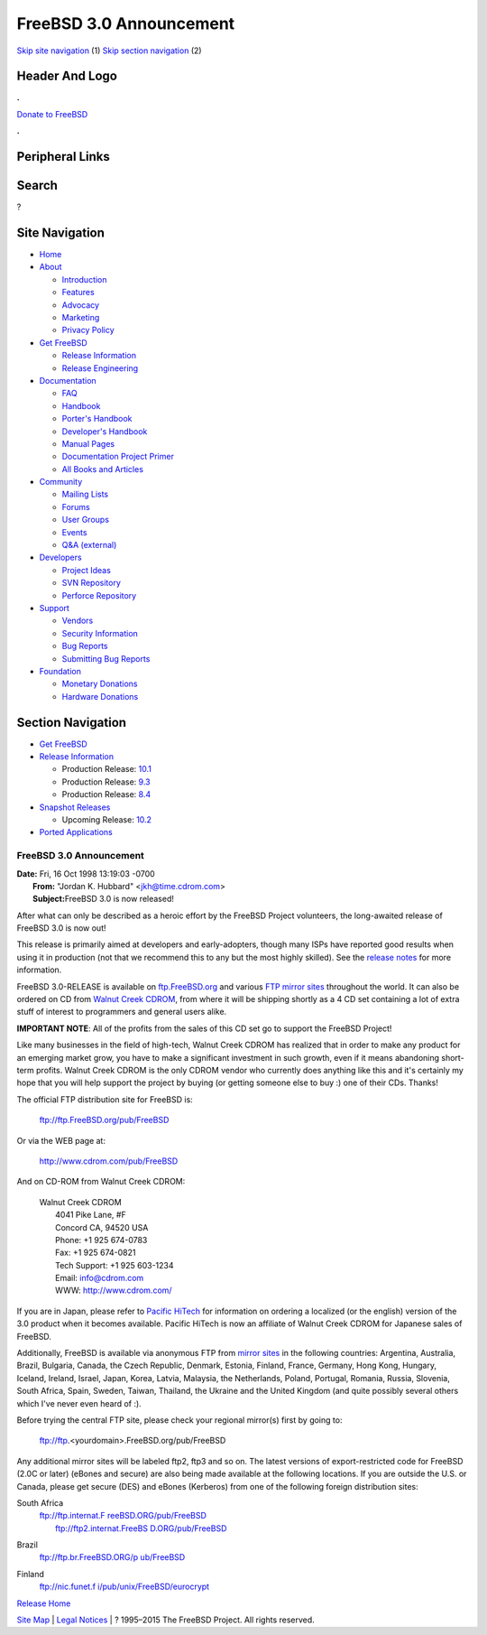 ========================
FreeBSD 3.0 Announcement
========================

.. raw:: html

   <div id="containerwrap">

.. raw:: html

   <div id="container">

`Skip site navigation <#content>`__ (1) `Skip section
navigation <#contentwrap>`__ (2)

.. raw:: html

   <div id="headercontainer">

.. raw:: html

   <div id="header">

Header And Logo
---------------

.. raw:: html

   <div id="headerlogoleft">

|FreeBSD|

.. raw:: html

   </div>

.. raw:: html

   <div id="headerlogoright">

.. raw:: html

   <div class="frontdonateroundbox">

.. raw:: html

   <div class="frontdonatetop">

.. raw:: html

   <div>

**.**

.. raw:: html

   </div>

.. raw:: html

   </div>

.. raw:: html

   <div class="frontdonatecontent">

`Donate to FreeBSD <https://www.FreeBSDFoundation.org/donate/>`__

.. raw:: html

   </div>

.. raw:: html

   <div class="frontdonatebot">

.. raw:: html

   <div>

**.**

.. raw:: html

   </div>

.. raw:: html

   </div>

.. raw:: html

   </div>

Peripheral Links
----------------

.. raw:: html

   <div id="searchnav">

.. raw:: html

   </div>

.. raw:: html

   <div id="search">

Search
------

?

.. raw:: html

   </div>

.. raw:: html

   </div>

.. raw:: html

   </div>

Site Navigation
---------------

.. raw:: html

   <div id="menu">

-  `Home <../../>`__

-  `About <../../about.html>`__

   -  `Introduction <../../projects/newbies.html>`__
   -  `Features <../../features.html>`__
   -  `Advocacy <../../advocacy/>`__
   -  `Marketing <../../marketing/>`__
   -  `Privacy Policy <../../privacy.html>`__

-  `Get FreeBSD <../../where.html>`__

   -  `Release Information <../../releases/>`__
   -  `Release Engineering <../../releng/>`__

-  `Documentation <../../docs.html>`__

   -  `FAQ <../../doc/en_US.ISO8859-1/books/faq/>`__
   -  `Handbook <../../doc/en_US.ISO8859-1/books/handbook/>`__
   -  `Porter's
      Handbook <../../doc/en_US.ISO8859-1/books/porters-handbook>`__
   -  `Developer's
      Handbook <../../doc/en_US.ISO8859-1/books/developers-handbook>`__
   -  `Manual Pages <//www.FreeBSD.org/cgi/man.cgi>`__
   -  `Documentation Project
      Primer <../../doc/en_US.ISO8859-1/books/fdp-primer>`__
   -  `All Books and Articles <../../docs/books.html>`__

-  `Community <../../community.html>`__

   -  `Mailing Lists <../../community/mailinglists.html>`__
   -  `Forums <https://forums.FreeBSD.org>`__
   -  `User Groups <../../usergroups.html>`__
   -  `Events <../../events/events.html>`__
   -  `Q&A
      (external) <http://serverfault.com/questions/tagged/freebsd>`__

-  `Developers <../../projects/index.html>`__

   -  `Project Ideas <https://wiki.FreeBSD.org/IdeasPage>`__
   -  `SVN Repository <https://svnweb.FreeBSD.org>`__
   -  `Perforce Repository <http://p4web.FreeBSD.org>`__

-  `Support <../../support.html>`__

   -  `Vendors <../../commercial/commercial.html>`__
   -  `Security Information <../../security/>`__
   -  `Bug Reports <https://bugs.FreeBSD.org/search/>`__
   -  `Submitting Bug Reports <https://www.FreeBSD.org/support.html>`__

-  `Foundation <https://www.freebsdfoundation.org/>`__

   -  `Monetary Donations <https://www.freebsdfoundation.org/donate/>`__
   -  `Hardware Donations <../../donations/>`__

.. raw:: html

   </div>

.. raw:: html

   </div>

.. raw:: html

   <div id="content">

.. raw:: html

   <div id="sidewrap">

.. raw:: html

   <div id="sidenav">

Section Navigation
------------------

-  `Get FreeBSD <../../where.html>`__
-  `Release Information <../../releases/>`__

   -  Production Release:
      `10.1 <../../releases/10.1R/announce.html>`__
   -  Production Release:
      `9.3 <../../releases/9.3R/announce.html>`__
   -  Production Release:
      `8.4 <../../releases/8.4R/announce.html>`__

-  `Snapshot Releases <../../snapshots/>`__

   -  Upcoming Release:
      `10.2 <../../releases/10.2R/schedule.html>`__

-  `Ported Applications <../../ports/>`__

.. raw:: html

   </div>

.. raw:: html

   </div>

.. raw:: html

   <div id="contentwrap">

FreeBSD 3.0 Announcement
========================

| **Date:** Fri, 16 Oct 1998 13:19:03 -0700
|  **From:** "Jordan K. Hubbard" <jkh@time.cdrom.com>
|  **Subject:**\ FreeBSD 3.0 is now released!

After what can only be described as a heroic effort by the FreeBSD
Project volunteers, the long-awaited release of FreeBSD 3.0 is now out!

This release is primarily aimed at developers and early-adopters, though
many ISPs have reported good results when using it in production (not
that we recommend this to any but the most highly skilled). See the
`release notes <notes.html>`__ for more information.

FreeBSD 3.0-RELEASE is available on
`ftp.FreeBSD.org <ftp://ftp.FreeBSD.org/pub/FreeBSD>`__ and various `FTP
mirror sites <../../handbook/mirrors.html>`__ throughout the world. It
can also be ordered on CD from `Walnut Creek
CDROM <http://www.cdrom.com/>`__, from where it will be shipping shortly
as a 4 CD set containing a lot of extra stuff of interest to programmers
and general users alike.

**IMPORTANT NOTE**: All of the profits from the sales of this CD set go
to support the FreeBSD Project!

Like many businesses in the field of high-tech, Walnut Creek CDROM has
realized that in order to make any product for an emerging market grow,
you have to make a significant investment in such growth, even if it
means abandoning short-term profits. Walnut Creek CDROM is the only
CDROM vendor who currently does anything like this and it's certainly my
hope that you will help support the project by buying (or getting
someone else to buy :) one of their CDs. Thanks!

The official FTP distribution site for FreeBSD is:

    ftp://ftp.FreeBSD.org/pub/FreeBSD

Or via the WEB page at:

    http://www.cdrom.com/pub/FreeBSD

And on CD-ROM from Walnut Creek CDROM:

    | Walnut Creek CDROM
    |  4041 Pike Lane, #F
    |  Concord CA, 94520 USA
    |  Phone: +1 925 674-0783
    |  Fax: +1 925 674-0821
    |  Tech Support: +1 925 603-1234
    |  Email: info@cdrom.com
    |  WWW: http://www.cdrom.com/

If you are in Japan, please refer to `Pacific
HiTech <http://www.pht.co.jp/>`__ for information on ordering a
localized (or the english) version of the 3.0 product when it becomes
available. Pacific HiTech is now an affiliate of Walnut Creek CDROM for
Japanese sales of FreeBSD.

Additionally, FreeBSD is available via anonymous FTP from `mirror
sites <../../handbook/mirrors.html>`__ in the following countries:
Argentina, Australia, Brazil, Bulgaria, Canada, the Czech Republic,
Denmark, Estonia, Finland, France, Germany, Hong Kong, Hungary, Iceland,
Ireland, Israel, Japan, Korea, Latvia, Malaysia, the Netherlands,
Poland, Portugal, Romania, Russia, Slovenia, South Africa, Spain,
Sweden, Taiwan, Thailand, the Ukraine and the United Kingdom (and quite
possibly several others which I've never even heard of :).

Before trying the central FTP site, please check your regional mirror(s)
first by going to:

    ftp://ftp.<yourdomain>.FreeBSD.org/pub/FreeBSD

Any additional mirror sites will be labeled ftp2, ftp3 and so on.
The latest versions of export-restricted code for FreeBSD (2.0C or
later) (eBones and secure) are also being made available at the
following locations. If you are outside the U.S. or Canada, please get
secure (DES) and eBones (Kerberos) from one of the following foreign
distribution sites:

South Africa
    | `ftp://ftp.internat.F
      reeBSD.ORG/pub/FreeBSD <ftp://ftp.internat.FreeBSD.ORG/pub/FreeBSD>`__
    |  `ftp://ftp2.internat.FreeBS
      D.ORG/pub/FreeBSD <ftp://ftp2.internat.FreeBSD.ORG/pub/FreeBSD>`__

Brazil
    `ftp://ftp.br.FreeBSD.ORG/p
    ub/FreeBSD <ftp://ftp.br.FreeBSD.ORG/pub/FreeBSD>`__

Finland
    `ftp://nic.funet.f
    i/pub/unix/FreeBSD/eurocrypt <ftp://nic.funet.fi/pub/unix/FreeBSD/eurocrypt>`__

`Release Home <../index.html>`__

.. raw:: html

   </div>

.. raw:: html

   </div>

.. raw:: html

   <div id="footer">

`Site Map <../../search/index-site.html>`__ \| `Legal
Notices <../../copyright/>`__ \| ? 1995–2015 The FreeBSD Project. All
rights reserved.

.. raw:: html

   </div>

.. raw:: html

   </div>

.. raw:: html

   </div>

.. |FreeBSD| image:: ../../layout/images/logo-red.png
   :target: ../..
